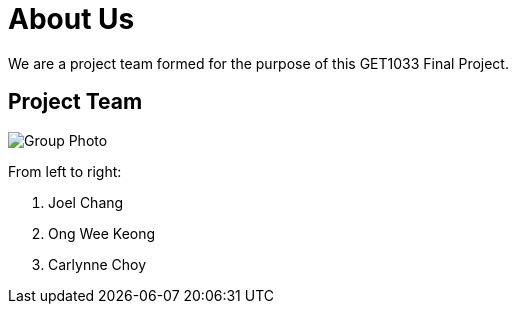 = About Us
:site-section: AboutUs
:relfileprefix: team/
:imagesDir: images/


We are a project team formed for the purpose of this GET1033 Final Project.

== Project Team

image::groupPicture.jpeg[Group Photo]

From left to right:

. Joel Chang
. Ong Wee Keong
. Carlynne Choy
